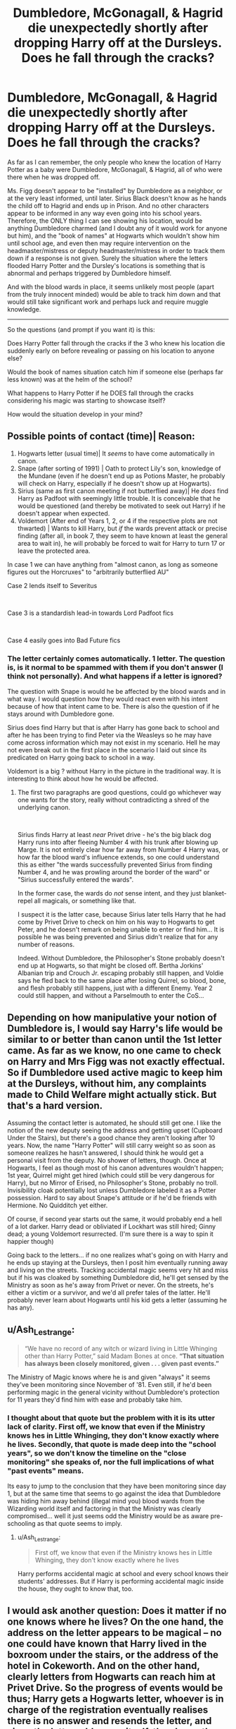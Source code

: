 #+TITLE: Dumbledore, McGonagall, & Hagrid die unexpectedly shortly after dropping Harry off at the Dursleys. Does he fall through the cracks?

* Dumbledore, McGonagall, & Hagrid die unexpectedly shortly after dropping Harry off at the Dursleys. Does he fall through the cracks?
:PROPERTIES:
:Author: Noexit007
:Score: 21
:DateUnix: 1606757780.0
:DateShort: 2020-Nov-30
:FlairText: Discussion/Prompt
:END:
As far as I can remember, the only people who knew the location of Harry Potter as a baby were Dumbledore, McGonagall, & Hagrid, all of who were there when he was dropped off.

Ms. Figg doesn't appear to be "installed" by Dumbledore as a neighbor, or at the very least informed, until later. Sirius Black doesn't know as he hands the child off to Hagrid and ends up in Prison. And no other characters appear to be informed in any way even going into his school years. Therefore, the ONLY thing I can see showing his location, would be anything Dumbledore charmed (and I doubt any of it would work for anyone but him), and the "book of names" at Hogwarts which wouldn't show him until school age, and even then may require intervention on the headmaster/mistress or deputy headmaster/mistress in order to track them down if a response is not given. Surely the situation where the letters flooded Harry Potter and the Dursley's locations is something that is abnormal and perhaps triggered by Dumbledore himself.

And with the blood wards in place, it seems unlikely most people (apart from the truly innocent minded) would be able to track him down and that would still take significant work and perhaps luck and require muggle knowledge.

--------------

So the questions (and prompt if you want it) is this:

Does Harry Potter fall through the cracks if the 3 who knew his location die suddenly early on before revealing or passing on his location to anyone else?

Would the book of names situation catch him if someone else (perhaps far less known) was at the helm of the school?

What happens to Harry Potter if he DOES fall through the cracks considering his magic was starting to showcase itself?

How would the situation develop in your mind?


** Possible points of contact (time)| Reason:

1. Hogwarts letter (usual time)| It /seems/ to have come automatically in canon.
2. Snape (after sorting of 1991) | Oath to protect Lily's son, knowledge of the Mundane (even if he doesn't end up as Potions Master, he probably will check on Harry, especially if he doesn't show up at Hogwarts).
3. Sirius (same as first canon meeting if not butterflied away)| He /does/ find Harry as Padfoot with seemingly little trouble. It is conceivable that he would be questioned (and thereby be motivated to seek out Harry) if he doesn't appear when expected.
4. Voldemort (After end of Years 1, 2, or 4 if the respective plots are not thwarted) | Wants to kill Harry, but /if/ the wards prevent attack or precise finding (after all, in book 7, they seem to have known at least the general area to wait in), he will probably be forced to wait for Harry to turn 17 or leave the protected area.

In case 1 we can have anything from "almost canon, as long as someone figures out the Horcruxes" to "arbitrarily butterflied AU"

Case 2 lends itself to Severitus

​

Case 3 is a standardish lead-in towards Lord Padfoot fics

​

Case 4 easily goes into Bad Future fics
:PROPERTIES:
:Author: ABZB
:Score: 14
:DateUnix: 1606758507.0
:DateShort: 2020-Nov-30
:END:

*** The letter certainly comes automatically. 1 letter. The question is, is it normal to be spammed with them if you don't answer (I think not personally). And what happens if a letter is ignored?

The question with Snape is would he be affected by the blood wards and in what way. I would question how they would react even with his intent because of how that intent came to be. There is also the question of if he stays around with Dumbledore gone.

Sirius does find Harry but that is after Harry has gone back to school and after he has been trying to find Peter via the Weasleys so he may have come across information which may not exist in my scenario. Hell he may not even break out in the first place in the scenario I laid out since its predicated on Harry going back to school in a way.

Voldemort is a big ? without Harry in the picture in the traditional way. It is interesting to think about how he would be affected.
:PROPERTIES:
:Author: Noexit007
:Score: 2
:DateUnix: 1606759122.0
:DateShort: 2020-Nov-30
:END:

**** The first two paragraphs are good questions, could go whichever way one wants for the story, really without contradicting a shred of the underlying canon.

​

Sirius finds Harry at least /near/ Privet drive - he's the big black dog Harry runs into after fleeing Number 4 with his trunk after blowing up Marge. It is not entirely clear how far away from Number 4 Harry was, or how far the blood ward's influence extends, so one could understand this as either "the wards successfully prevented Sirius from finding Number 4, and he was prowling around the border of the ward" or "Sirius successfully entered the wards".

In the former case, the wards do /not/ sense intent, and they just blanket-repel all magicals, or something like that.

I suspect it is the latter case, because Sirius later tells Harry that he had come by Privet Drive to check on him on his way to Hogwarts to get Peter, and he doesn't remark on being unable to enter or find him... It is possible he was being prevented and Sirius didn't realize that for any number of reasons.

Indeed. Without Dumbledore, the Philosopher's Stone probably doesn't end up at Hogwarts, so that might be closed off. Bertha Jorkins' Albanian trip and Crouch Jr. escaping probably still happen, and Voldie says he fled back to the same place after losing Quirrel, so blood, bone, and flesh probably still happens, just with a different Enemy. Year 2 could still happen, and without a Parselmouth to enter the CoS...
:PROPERTIES:
:Author: ABZB
:Score: 3
:DateUnix: 1606761158.0
:DateShort: 2020-Nov-30
:END:


** Depending on how manipulative your notion of Dumbledore is, I would say Harry's life would be similar to or better than canon until the 1st letter came. As far as we know, no one came to check on Harry and Mrs Figg was not exactly effectual. So if Dumbledore used active magic to keep him at the Dursleys, without him, any complaints made to Child Welfare might actually stick. But that's a hard version.

Assuming the contact letter is automated, he should still get one. I like the notion of the new deputy seeing the address and getting upset (Cupboard Under the Stairs), but there's a good chance they aren't looking after 10 years. Now, the name "Harry Potter" will still carry weight so as soon as someone realizes he hasn't answered, I should think he would get a personal visit from the deputy. No shower of letters, though. Once at Hogwarts, I feel as though most of his canon adventures wouldn't happen; 1st year, Quirrel might get hired (which could still be very dangerous for Harry), but no Mirror of Erised, no Philosopher's Stone, probably no troll. Invisibility cloak potentially lost unless Dumbledore labeled it as a Potter possession. Hard to say about Snape's attitude or if he'd be friends with Hermione. No Quidditch yet either.

Of course, if second year starts out the same, it would probably end a hell of a lot darker. Harry dead or obliviated if Lockhart was still hired; Ginny dead; a young Voldemort resurrected. (I'm sure there is a way to spin it happier though)

Going back to the letters... if no one realizes what's going on with Harry and he ends up staying at the Dursleys, then I posit him eventually running away and living on the streets. Tracking accidental magic seems very hit and miss but if his was cloaked by something Dumbledore did, he'll get sensed by the Ministry as soon as he's away from Privet or never. On the streets, he's either a victim or a survivor, and we'd all prefer tales of the latter. He'll probably never learn about Hogwarts until his kid gets a letter (assuming he has any).
:PROPERTIES:
:Author: amethyst_lover
:Score: 5
:DateUnix: 1606760721.0
:DateShort: 2020-Nov-30
:END:


** u/Ash_Lestrange:
#+begin_quote
  “We have no record of any witch or wizard living in Little Whinging other than Harry Potter,” said Madam Bones at once. *“That situation has always been closely monitored, given . . . given past events.”*
#+end_quote

The Ministry of Magic knows where he is and given "always" it seems they've been monitoring since November of '81. Even still, if he'd been performing magic in the general vicinity without Dumbledore's protection for 11 years they'd find him with ease and probably take him.
:PROPERTIES:
:Author: Ash_Lestrange
:Score: 4
:DateUnix: 1606762422.0
:DateShort: 2020-Nov-30
:END:

*** I thought about that quote but the problem with it is its utter lack of clarity. First off, we know that even if the Ministry knows hes in Little Whinging, they don't know exactly where he lives. Secondly, that quote is made deep into the "school years", so we don't know the timeline on the "close monitoring" she speaks of, nor the full implications of what "past events" means.

Its easy to jump to the conclusion that they have been monitoring since day 1, but at the same time that seems to go against the idea that Dumbledore was hiding him away behind (illegal mind you) blood wards from the Wizarding world itself and factoring in that the Ministry was clearly compromised... well it just seems odd the Ministry would be as aware pre-schooling as that quote seems to imply.
:PROPERTIES:
:Author: Noexit007
:Score: 1
:DateUnix: 1606762642.0
:DateShort: 2020-Nov-30
:END:

**** u/Ash_Lestrange:
#+begin_quote
  First off, we know that even if the Ministry knows hes in Little Whinging, they don't know exactly where he lives
#+end_quote

Harry performs accidental magic at school and every school knows their students' addresses. But if Harry is performing accidental magic inside the house, they ought to know that, too.
:PROPERTIES:
:Author: Ash_Lestrange
:Score: 2
:DateUnix: 1606763387.0
:DateShort: 2020-Nov-30
:END:


** I would ask another question: Does it matter if no one knows where he lives? On the one hand, the address on the letter appears to be magical -- no one could have known that Harry lived in the boxroom under the stairs, or the address of the hotel in Cokeworth. And on the other hand, clearly letters from Hogwarts can reach him at Privet Drive. So the progress of events would be thus; Harry gets a Hogwarts letter, whoever is in charge of the registration eventually realises there is no answer and resends the letter, and since the letter addresses itself, they know the address, too, and can deliver it by hand.

Ultimately, nothing else but what happens in Canon where Hagrid figures out where "Hut-on-the-rock" is using only the letter. So I don't think he'd fall through the cracks.

*Edit:* And of course, there's always the Muggleborn angle. No one knows where they live either, so there is a way to figure that out -- in the most simple case the self-addressing letter from above.
:PROPERTIES:
:Author: Sescquatch
:Score: 3
:DateUnix: 1606769048.0
:DateShort: 2020-Dec-01
:END:


** If Dumbledore dies a natural death- consequences for the Elder Wand and the other Hallows?

Crack idea: heart attack from a really good sausage, a random muggle with a sausage stand is now the Master of the Elder Wand
:PROPERTIES:
:Author: ABZB
:Score: 3
:DateUnix: 1606792795.0
:DateShort: 2020-Dec-01
:END:


** To me, This depends on how soon they die. We know Harry performed Accidental Magic while in Primary school. Asumming Dumbledore didn't have time to do anything, then in theory the Ministry would know where Harry is the moment the 1st bit of magic happens in a public area. Such as the "Wig turned blue" incident, or that time Harry apparated to a Roof.

I say "in theory" because it depends on who shows up to investigave the incident. If a former death eater is the one who shows up at say, the school, then chances are the Ministry won't know about it. Same goes for a former OotP member, only for the opposite reason.

Now, if the Ministry does find out where Harry is, chances are he gets removed from the Dursleys. Dumbledore issn't alive to fight this decision. The Ministry will want 'The boy who llived' to be part of their society asap, since it's, you know, safe.

But this only covers some of what could happen while Harry is at Primary School. Harry could leave the Dursleys sooner than this.
:PROPERTIES:
:Author: Blade1301
:Score: 2
:DateUnix: 1606762001.0
:DateShort: 2020-Nov-30
:END:

*** Ah very true. I didn't consider the fact that Dumbledore could have been supressing any accidental magic incidents. Then again as you pointed out, we don't necessarily know how aware the Ministry is (ignoring outside interference for good or bad).

Of course then the question is, if accidental magic is detected and followed up on, I would assume it would have to happen outside the blood wards or they may not be able to find Harry. Not sure though...
:PROPERTIES:
:Author: Noexit007
:Score: 1
:DateUnix: 1606762215.0
:DateShort: 2020-Nov-30
:END:

**** Yes, it would have to be magic done outside the house. This is why I focused on the school. And why I mentioned a public area.

A kind of perfect scenario for me here would involve Remus actively looking for and finding Harry. Then "kidnap" him without anyone being any the wiser until 91 when he shows up at Hogwarts, or better yet when he doesn't.
:PROPERTIES:
:Author: Blade1301
:Score: 1
:DateUnix: 1606763717.0
:DateShort: 2020-Nov-30
:END:


** This is really fascinating to think about.

First of all, we'd have to assume how they died. Dumbledore you could write from old age. But what about McGonagall and Hagrid? How do they die?

Hagrid, maybe from a potential too dangerous creature, finally got the best of him. McGonagall? Mhm... not sure to make enough sense.

It seems to be widely assumed that names are put in the book at birth. So, I'd assume that Harry would get a letter to Hogwarts when it's time to get one.

Now: A lot would change. With no Dumbledore, Quirrel might not get hired, there'd be no troll, no stone, etc.

Second year could be a lot darker: Ginny could be dead, a Teenage Voldemort could be around, more students could be dead instead of petrified.

Third year: Does Sirius escape? Sirius only escapes because he saw the newspaper and noticed Pettigrew's rat form. If the Weasley's don't go to Egypt, Sirius might not escape. Or he might say screw it and escape way earlier or way later then in canon. Several ways you could play with that. You also likely wouldn't get Dementors at the school at this point. Harry wouldn't learn Patronus.

And then we go from there, things get even trickier to decide what ends up happening. Especially, if Teenage Voldemort is around.
:PROPERTIES:
:Author: NotSoSnarky
:Score: 1
:DateUnix: 1606784619.0
:DateShort: 2020-Dec-01
:END:
